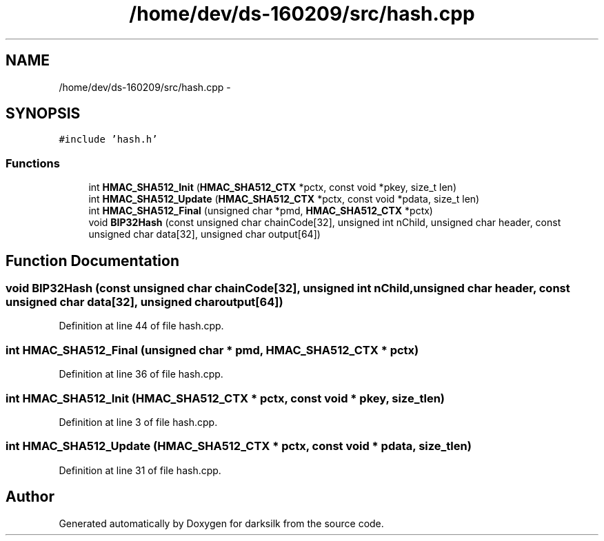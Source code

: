.TH "/home/dev/ds-160209/src/hash.cpp" 3 "Wed Feb 10 2016" "Version 1.0.0.0" "darksilk" \" -*- nroff -*-
.ad l
.nh
.SH NAME
/home/dev/ds-160209/src/hash.cpp \- 
.SH SYNOPSIS
.br
.PP
\fC#include 'hash\&.h'\fP
.br

.SS "Functions"

.in +1c
.ti -1c
.RI "int \fBHMAC_SHA512_Init\fP (\fBHMAC_SHA512_CTX\fP *pctx, const void *pkey, size_t len)"
.br
.ti -1c
.RI "int \fBHMAC_SHA512_Update\fP (\fBHMAC_SHA512_CTX\fP *pctx, const void *pdata, size_t len)"
.br
.ti -1c
.RI "int \fBHMAC_SHA512_Final\fP (unsigned char *pmd, \fBHMAC_SHA512_CTX\fP *pctx)"
.br
.ti -1c
.RI "void \fBBIP32Hash\fP (const unsigned char chainCode[32], unsigned int nChild, unsigned char header, const unsigned char data[32], unsigned char output[64])"
.br
.in -1c
.SH "Function Documentation"
.PP 
.SS "void BIP32Hash (const unsigned char chainCode[32], unsigned int nChild, unsigned char header, const unsigned char data[32], unsigned char output[64])"

.PP
Definition at line 44 of file hash\&.cpp\&.
.SS "int HMAC_SHA512_Final (unsigned char * pmd, \fBHMAC_SHA512_CTX\fP * pctx)"

.PP
Definition at line 36 of file hash\&.cpp\&.
.SS "int HMAC_SHA512_Init (\fBHMAC_SHA512_CTX\fP * pctx, const void * pkey, size_t len)"

.PP
Definition at line 3 of file hash\&.cpp\&.
.SS "int HMAC_SHA512_Update (\fBHMAC_SHA512_CTX\fP * pctx, const void * pdata, size_t len)"

.PP
Definition at line 31 of file hash\&.cpp\&.
.SH "Author"
.PP 
Generated automatically by Doxygen for darksilk from the source code\&.
